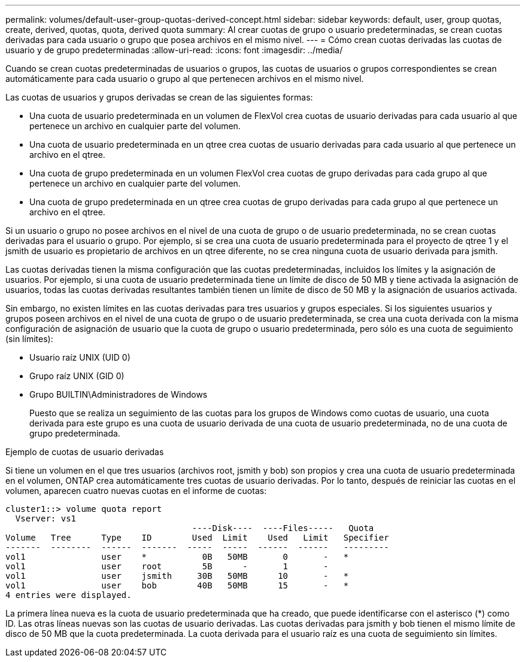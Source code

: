 ---
permalink: volumes/default-user-group-quotas-derived-concept.html 
sidebar: sidebar 
keywords: default, user, group quotas, create, derived, quotas, quota, derived quota 
summary: Al crear cuotas de grupo o usuario predeterminadas, se crean cuotas derivadas para cada usuario o grupo que posea archivos en el mismo nivel. 
---
= Cómo crean cuotas derivadas las cuotas de usuario y de grupo predeterminadas
:allow-uri-read: 
:icons: font
:imagesdir: ../media/


[role="lead"]
Cuando se crean cuotas predeterminadas de usuarios o grupos, las cuotas de usuarios o grupos correspondientes se crean automáticamente para cada usuario o grupo al que pertenecen archivos en el mismo nivel.

Las cuotas de usuarios y grupos derivadas se crean de las siguientes formas:

* Una cuota de usuario predeterminada en un volumen de FlexVol crea cuotas de usuario derivadas para cada usuario al que pertenece un archivo en cualquier parte del volumen.
* Una cuota de usuario predeterminada en un qtree crea cuotas de usuario derivadas para cada usuario al que pertenece un archivo en el qtree.
* Una cuota de grupo predeterminada en un volumen FlexVol crea cuotas de grupo derivadas para cada grupo al que pertenece un archivo en cualquier parte del volumen.
* Una cuota de grupo predeterminada en un qtree crea cuotas de grupo derivadas para cada grupo al que pertenece un archivo en el qtree.


Si un usuario o grupo no posee archivos en el nivel de una cuota de grupo o de usuario predeterminada, no se crean cuotas derivadas para el usuario o grupo. Por ejemplo, si se crea una cuota de usuario predeterminada para el proyecto de qtree 1 y el jsmith de usuario es propietario de archivos en un qtree diferente, no se crea ninguna cuota de usuario derivada para jsmith.

Las cuotas derivadas tienen la misma configuración que las cuotas predeterminadas, incluidos los límites y la asignación de usuarios. Por ejemplo, si una cuota de usuario predeterminada tiene un límite de disco de 50 MB y tiene activada la asignación de usuarios, todas las cuotas derivadas resultantes también tienen un límite de disco de 50 MB y la asignación de usuarios activada.

Sin embargo, no existen límites en las cuotas derivadas para tres usuarios y grupos especiales. Si los siguientes usuarios y grupos poseen archivos en el nivel de una cuota de grupo o de usuario predeterminada, se crea una cuota derivada con la misma configuración de asignación de usuario que la cuota de grupo o usuario predeterminada, pero sólo es una cuota de seguimiento (sin límites):

* Usuario raíz UNIX (UID 0)
* Grupo raíz UNIX (GID 0)
* Grupo BUILTIN\Administradores de Windows
+
Puesto que se realiza un seguimiento de las cuotas para los grupos de Windows como cuotas de usuario, una cuota derivada para este grupo es una cuota de usuario derivada de una cuota de usuario predeterminada, no de una cuota de grupo predeterminada.



.Ejemplo de cuotas de usuario derivadas
Si tiene un volumen en el que tres usuarios (archivos root, jsmith y bob) son propios y crea una cuota de usuario predeterminada en el volumen, ONTAP crea automáticamente tres cuotas de usuario derivadas. Por lo tanto, después de reiniciar las cuotas en el volumen, aparecen cuatro nuevas cuotas en el informe de cuotas:

[listing]
----
cluster1::> volume quota report
  Vserver: vs1
                                     ----Disk----  ----Files-----   Quota
Volume   Tree      Type    ID        Used  Limit    Used   Limit   Specifier
-------  --------  ------  -------  -----  -----  ------  ------   ---------
vol1               user    *           0B   50MB       0       -   *
vol1               user    root        5B      -       1       -
vol1               user    jsmith     30B   50MB      10       -   *
vol1               user    bob        40B   50MB      15       -   *
4 entries were displayed.
----
La primera línea nueva es la cuota de usuario predeterminada que ha creado, que puede identificarse con el asterisco (*) como ID. Las otras líneas nuevas son las cuotas de usuario derivadas. Las cuotas derivadas para jsmith y bob tienen el mismo límite de disco de 50 MB que la cuota predeterminada. La cuota derivada para el usuario raíz es una cuota de seguimiento sin límites.
